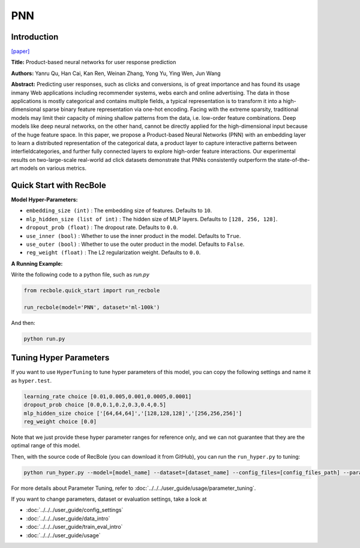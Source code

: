 PNN
===========

Introduction
---------------------

`[paper] <https://ieeexplore.ieee.org/abstract/document/7837964/>`_

**Title:** Product-based neural networks for user response prediction

**Authors:** Yanru Qu, Han Cai, Kan Ren, Weinan Zhang, Yong Yu, Ying Wen, Jun Wang

**Abstract:**  Predicting user responses, such as clicks and conversions, is of great importance and has found its usage inmany Web applications including recommender systems, webs earch and online advertising. The data in those applications is mostly categorical and contains multiple fields, a typical representation is to transform it into a high-dimensional sparse binary feature representation via one-hot encoding. Facing with the extreme sparsity, traditional models may limit their capacity of mining shallow patterns from the data, i.e. low-order feature combinations. Deep models like deep neural networks, on the other hand, cannot be directly applied for the high-dimensional input because of the huge feature space. In this paper, we propose a Product-based Neural Networks (PNN) with an embedding layer to learn a distributed representation of the categorical data, a product layer to capture interactive patterns between interfieldcategories, and further fully connected layers to explore high-order feature interactions. Our experimental results on two-large-scale real-world ad click datasets demonstrate that PNNs consistently outperform the state-of-the-art models on various metrics.

.. image:: ../../../asset/pnn.jpg
    :width: 700
    :align: center

Quick Start with RecBole
-------------------------

**Model Hyper-Parameters:**

- ``embedding_size (int)`` : The embedding size of features. Defaults to ``10``.
- ``mlp_hidden_size (list of int)`` : The hidden size of MLP layers. Defaults to ``[128, 256, 128]``.
- ``dropout_prob (float)`` : The dropout rate. Defaults to ``0.0``.
- ``use_inner (bool)`` :  Whether to use the inner product in the model. Defaults to ``True``.
- ``use_outer (bool)`` : Whether to use the outer product in the model. Defaults to ``False``.
- ``reg_weight (float)`` : The L2 regularization weight. Defaults to ``0.0``.

**A Running Example:**

Write the following code to a python file, such as `run.py`

.. code:: python

   from recbole.quick_start import run_recbole

   run_recbole(model='PNN', dataset='ml-100k')

And then:

.. code:: bash

   python run.py

Tuning Hyper Parameters
-------------------------

If you want to use ``HyperTuning`` to tune hyper parameters of this model, you can copy the following settings and name it as ``hyper.test``.

.. code:: bash

   learning_rate choice [0.01,0.005,0.001,0.0005,0.0001]
   dropout_prob choice [0.0,0.1,0.2,0.3,0.4,0.5]
   mlp_hidden_size choice ['[64,64,64]','[128,128,128]','[256,256,256]']
   reg_weight choice [0.0]
   
Note that we just provide these hyper parameter ranges for reference only, and we can not guarantee that they are the optimal range of this model.

Then, with the source code of RecBole (you can download it from GitHub), you can run the ``run_hyper.py`` to tuning:

.. code:: bash

	python run_hyper.py --model=[model_name] --dataset=[dataset_name] --config_files=[config_files_path] --params_file=hyper.test

For more details about Parameter Tuning, refer to :doc:`../../../user_guide/usage/parameter_tuning`.


If you want to change parameters, dataset or evaluation settings, take a look at

- :doc:`../../../user_guide/config_settings`
- :doc:`../../../user_guide/data_intro`
- :doc:`../../../user_guide/train_eval_intro`
- :doc:`../../../user_guide/usage`

